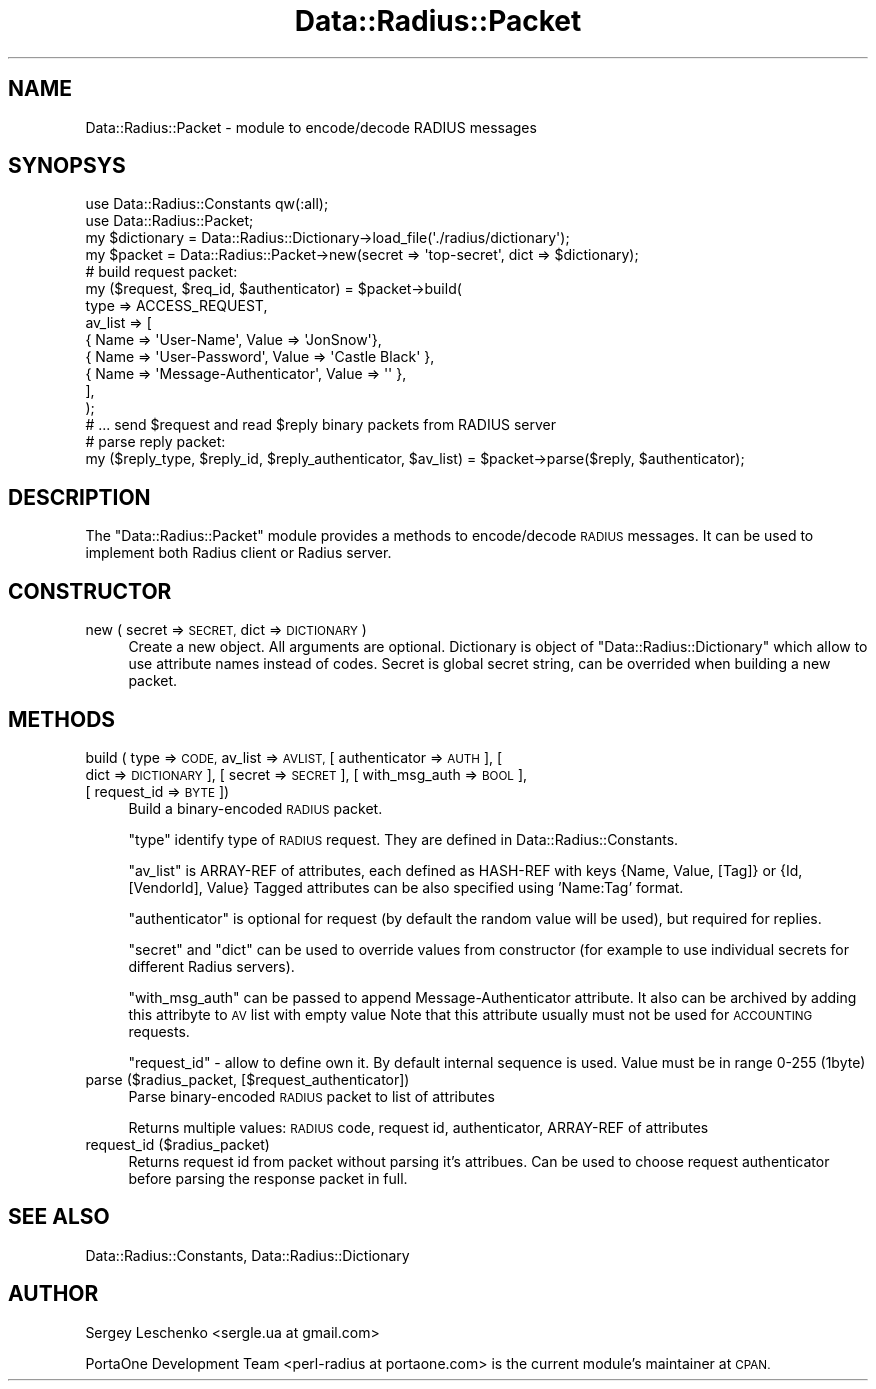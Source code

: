 .\" Automatically generated by Pod::Man 4.14 (Pod::Simple 3.41)
.\"
.\" Standard preamble:
.\" ========================================================================
.de Sp \" Vertical space (when we can't use .PP)
.if t .sp .5v
.if n .sp
..
.de Vb \" Begin verbatim text
.ft CW
.nf
.ne \\$1
..
.de Ve \" End verbatim text
.ft R
.fi
..
.\" Set up some character translations and predefined strings.  \*(-- will
.\" give an unbreakable dash, \*(PI will give pi, \*(L" will give a left
.\" double quote, and \*(R" will give a right double quote.  \*(C+ will
.\" give a nicer C++.  Capital omega is used to do unbreakable dashes and
.\" therefore won't be available.  \*(C` and \*(C' expand to `' in nroff,
.\" nothing in troff, for use with C<>.
.tr \(*W-
.ds C+ C\v'-.1v'\h'-1p'\s-2+\h'-1p'+\s0\v'.1v'\h'-1p'
.ie n \{\
.    ds -- \(*W-
.    ds PI pi
.    if (\n(.H=4u)&(1m=24u) .ds -- \(*W\h'-12u'\(*W\h'-12u'-\" diablo 10 pitch
.    if (\n(.H=4u)&(1m=20u) .ds -- \(*W\h'-12u'\(*W\h'-8u'-\"  diablo 12 pitch
.    ds L" ""
.    ds R" ""
.    ds C` ""
.    ds C' ""
'br\}
.el\{\
.    ds -- \|\(em\|
.    ds PI \(*p
.    ds L" ``
.    ds R" ''
.    ds C`
.    ds C'
'br\}
.\"
.\" Escape single quotes in literal strings from groff's Unicode transform.
.ie \n(.g .ds Aq \(aq
.el       .ds Aq '
.\"
.\" If the F register is >0, we'll generate index entries on stderr for
.\" titles (.TH), headers (.SH), subsections (.SS), items (.Ip), and index
.\" entries marked with X<> in POD.  Of course, you'll have to process the
.\" output yourself in some meaningful fashion.
.\"
.\" Avoid warning from groff about undefined register 'F'.
.de IX
..
.nr rF 0
.if \n(.g .if rF .nr rF 1
.if (\n(rF:(\n(.g==0)) \{\
.    if \nF \{\
.        de IX
.        tm Index:\\$1\t\\n%\t"\\$2"
..
.        if !\nF==2 \{\
.            nr % 0
.            nr F 2
.        \}
.    \}
.\}
.rr rF
.\" ========================================================================
.\"
.IX Title "Data::Radius::Packet 3"
.TH Data::Radius::Packet 3 "2020-07-03" "perl v5.32.0" "User Contributed Perl Documentation"
.\" For nroff, turn off justification.  Always turn off hyphenation; it makes
.\" way too many mistakes in technical documents.
.if n .ad l
.nh
.SH "NAME"
Data::Radius::Packet \- module to encode/decode RADIUS messages
.SH "SYNOPSYS"
.IX Header "SYNOPSYS"
.Vb 2
\&    use Data::Radius::Constants qw(:all);
\&    use Data::Radius::Packet;
\&
\&    my $dictionary = Data::Radius::Dictionary\->load_file(\*(Aq./radius/dictionary\*(Aq);
\&    my $packet = Data::Radius::Packet\->new(secret => \*(Aqtop\-secret\*(Aq, dict => $dictionary);
\&
\&    # build request packet:
\&    my ($request, $req_id, $authenticator) = $packet\->build(
\&        type => ACCESS_REQUEST,
\&        av_list => [
\&            { Name => \*(AqUser\-Name\*(Aq, Value => \*(AqJonSnow\*(Aq},
\&            { Name => \*(AqUser\-Password\*(Aq, Value => \*(AqCastle Black\*(Aq },
\&            { Name => \*(AqMessage\-Authenticator\*(Aq, Value => \*(Aq\*(Aq },
\&        ],
\&    );
\&
\&    # ... send $request and read $reply binary packets from RADIUS server
\&
\&    # parse reply packet:
\&    my ($reply_type, $reply_id, $reply_authenticator, $av_list) = $packet\->parse($reply, $authenticator);
.Ve
.SH "DESCRIPTION"
.IX Header "DESCRIPTION"
The \f(CW\*(C`Data::Radius::Packet\*(C'\fR module provides a methods to encode/decode \s-1RADIUS\s0 messages.
It can be used to implement both Radius client or Radius server.
.SH "CONSTRUCTOR"
.IX Header "CONSTRUCTOR"
.IP "new ( secret => \s-1SECRET,\s0 dict => \s-1DICTIONARY\s0 )" 4
.IX Item "new ( secret => SECRET, dict => DICTIONARY )"
Create a new object.
All arguments are optional. Dictionary is object of \f(CW\*(C`Data::Radius::Dictionary\*(C'\fR which allow to use attribute names instead of codes.
Secret is global secret string, can be overrided when building a new packet.
.SH "METHODS"
.IX Header "METHODS"
.IP "build ( type => \s-1CODE,\s0 av_list => \s-1AVLIST,\s0 [ authenticator => \s-1AUTH\s0 ], [ dict => \s-1DICTIONARY\s0 ], [ secret => \s-1SECRET\s0 ], [ with_msg_auth => \s-1BOOL\s0 ], [ request_id => \s-1BYTE\s0 ])" 4
.IX Item "build ( type => CODE, av_list => AVLIST, [ authenticator => AUTH ], [ dict => DICTIONARY ], [ secret => SECRET ], [ with_msg_auth => BOOL ], [ request_id => BYTE ])"
Build a binary-encoded \s-1RADIUS\s0 packet.
.Sp
\&\f(CW\*(C`type\*(C'\fR identify type of \s-1RADIUS\s0 request. They are defined in Data::Radius::Constants.
.Sp
\&\f(CW\*(C`av_list\*(C'\fR is ARRAY-REF of attributes, each defined as HASH-REF with keys {Name, Value, [Tag]} or {Id, [VendorId], Value}
Tagged attributes can be also specified using 'Name:Tag' format.
.Sp
\&\f(CW\*(C`authenticator\*(C'\fR is optional for request (by default the random value will be used), but required for replies.
.Sp
\&\f(CW\*(C`secret\*(C'\fR and \f(CW\*(C`dict\*(C'\fR can be used to override values from constructor (for example to use individual secrets for different Radius servers).
.Sp
\&\f(CW\*(C`with_msg_auth\*(C'\fR can be passed to append Message-Authenticator attribute.
It also can be archived by adding this attribyte to \s-1AV\s0 list with empty value
Note that this attribute usually must not be used for \s-1ACCOUNTING\s0 requests.
.Sp
\&\f(CW\*(C`request_id\*(C'\fR \- allow to define own it. By default internal sequence is used. Value must be in range 0\-255 (1byte)
.IP "parse ($radius_packet, [$request_authenticator])" 4
.IX Item "parse ($radius_packet, [$request_authenticator])"
Parse binary-encoded \s-1RADIUS\s0 packet to list of attributes
.Sp
Returns multiple values: \s-1RADIUS\s0 code, request id, authenticator, ARRAY-REF of attributes
.IP "request_id ($radius_packet)" 4
.IX Item "request_id ($radius_packet)"
Returns request id from packet without parsing it's attribues.
Can be used to choose request authenticator before parsing the response packet in full.
.SH "SEE ALSO"
.IX Header "SEE ALSO"
Data::Radius::Constants, Data::Radius::Dictionary
.SH "AUTHOR"
.IX Header "AUTHOR"
Sergey Leschenko <sergle.ua at gmail.com>
.PP
PortaOne Development Team <perl\-radius at portaone.com> is the current module's maintainer at \s-1CPAN.\s0
